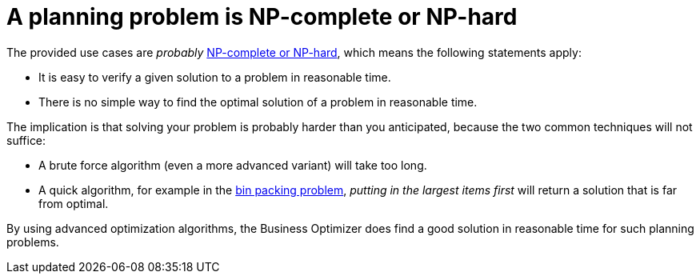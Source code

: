 [id='optimizer-NP-complete-vs-NP-hard-con']
= A planning problem is NP-complete or NP-hard

The provided use cases are _probably_ http://en.wikipedia.org/wiki/NP-complete[NP-complete or NP-hard], which means the following statements apply:

* It is easy to verify a given solution to a problem in reasonable time.
* There is no simple way to find the optimal solution of a problem in reasonable time.


The implication is that solving your problem is probably harder than you anticipated, because the two common techniques will not suffice:

* A brute force algorithm (even a more advanced variant) will take too long.
* A quick algorithm, for example in the https://en.wikipedia.org/wiki/Bin_packing_problem[bin packing problem], _putting in the largest items first_ will return a solution that is far from optimal.

By using advanced optimization algorithms, the Business Optimizer does find a good solution in reasonable time for such planning problems.